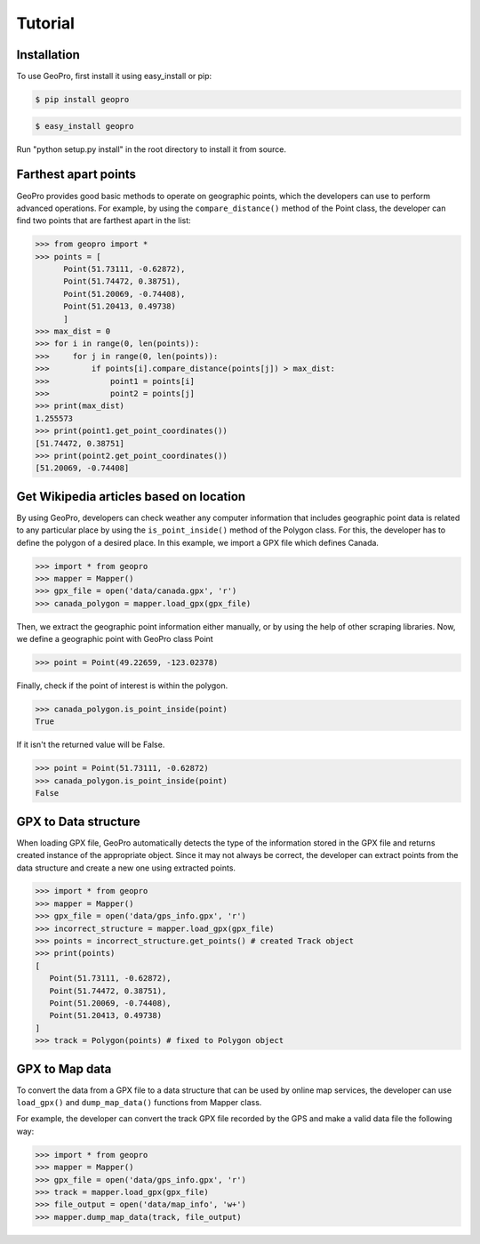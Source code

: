 Tutorial
=====

Installation
------------

To use GeoPro, first install it using easy_install or pip:

.. code-block:: console

   $ pip install geopro

.. code-block:: console

   $ easy_install geopro

Run "python setup.py install" in the root directory to install it from source.


Farthest apart points
----------------

GeoPro provides good basic methods to operate on geographic points, which the developers can use
to perform advanced operations. For example, by using the ``compare_distance()`` method of the
Point class, the developer can find two points that are farthest apart in the list:

>>> from geopro import *
>>> points = [
      Point(51.73111, -0.62872),
      Point(51.74472, 0.38751),
      Point(51.20069, -0.74408),
      Point(51.20413, 0.49738)
      ]
>>> max_dist = 0
>>> for i in range(0, len(points)):
>>>     for j in range(0, len(points)):
>>>         if points[i].compare_distance(points[j]) > max_dist:
>>>             point1 = points[i]
>>>             point2 = points[j]
>>> print(max_dist)
1.255573
>>> print(point1.get_point_coordinates())
[51.74472, 0.38751]
>>> print(point2.get_point_coordinates())
[51.20069, -0.74408]


Get Wikipedia articles based on location
----------------

By using GeoPro, developers can check weather any computer information that includes geographic point data
is related to any particular place by using the ``is_point_inside()`` method of the Polygon class.
For this, the developer has to define the polygon of a desired place. In this example, we import a GPX file which defines Canada.

>>> import * from geopro
>>> mapper = Mapper()
>>> gpx_file = open('data/canada.gpx', 'r')
>>> canada_polygon = mapper.load_gpx(gpx_file)

Then, we extract the geographic point information either manually, or by using the help of other scraping libraries.
Now, we define a geographic point with GeoPro class Point

>>> point = Point(49.22659, -123.02378)

Finally, check if the point of interest is within the polygon.

>>> canada_polygon.is_point_inside(point)
True

If it isn't the returned value will be False.

>>> point = Point(51.73111, -0.62872)
>>> canada_polygon.is_point_inside(point)
False


GPX to Data structure
----------------

When loading GPX file, GeoPro automatically detects the type of the information stored in the
GPX file and returns created instance of the appropriate object. Since it may not always be correct,
the developer can extract points from the data structure and create a new one using extracted points.

>>> import * from geopro
>>> mapper = Mapper()
>>> gpx_file = open('data/gps_info.gpx', 'r')
>>> incorrect_structure = mapper.load_gpx(gpx_file)
>>> points = incorrect_structure.get_points() # created Track object
>>> print(points)
[
   Point(51.73111, -0.62872),
   Point(51.74472, 0.38751),
   Point(51.20069, -0.74408),
   Point(51.20413, 0.49738)
]
>>> track = Polygon(points) # fixed to Polygon object


GPX to Map data
----------------

To convert the data from a GPX file to a data structure that can be used by online map services,
the developer can use ``load_gpx()`` and ``dump_map_data()`` functions from Mapper class.

For example, the developer can convert the track GPX file recorded by the GPS and make a valid
data file the following way:

>>> import * from geopro
>>> mapper = Mapper()
>>> gpx_file = open('data/gps_info.gpx', 'r')
>>> track = mapper.load_gpx(gpx_file)
>>> file_output = open('data/map_info', 'w+')
>>> mapper.dump_map_data(track, file_output)

